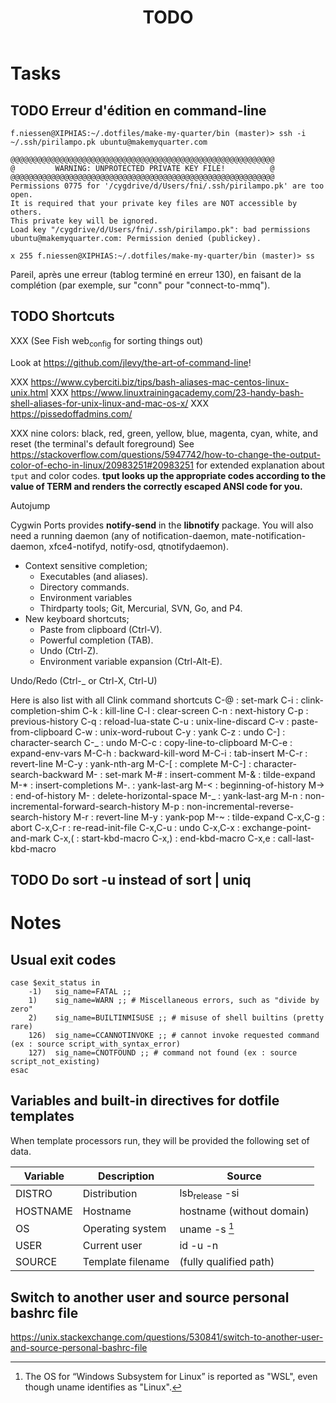 # Hey Emacs, this is a -*- org -*- file ...
#+TITLE:     TODO

* Tasks

** TODO Erreur d'édition en command-line

: f.niessen@XIPHIAS:~/.dotfiles/make-my-quarter/bin (master)> ssh -i ~/.ssh/pirilampo.pk ubuntu@makemyquarter.com
:
: @@@@@@@@@@@@@@@@@@@@@@@@@@@@@@@@@@@@@@@@@@@@@@@@@@@@@@@@@@@
: @         WARNING: UNPROTECTED PRIVATE KEY FILE!          @
: @@@@@@@@@@@@@@@@@@@@@@@@@@@@@@@@@@@@@@@@@@@@@@@@@@@@@@@@@@@
: Permissions 0775 for '/cygdrive/d/Users/fni/.ssh/pirilampo.pk' are too open.
: It is required that your private key files are NOT accessible by others.
: This private key will be ignored.
: Load key "/cygdrive/d/Users/fni/.ssh/pirilampo.pk": bad permissions
: ubuntu@makemyquarter.com: Permission denied (publickey).
:
: x 255 f.niessen@XIPHIAS:~/.dotfiles/make-my-quarter/bin (master)> ss

Pareil, après une erreur (tablog terminé en erreur 130), en faisant de la
complétion (par exemple, sur "conn" pour "connect-to-mmq").

** TODO Shortcuts

XXX (See Fish web_config for sorting things out)

Look at https://github.com/jlevy/the-art-of-command-line!

XXX https://www.cyberciti.biz/tips/bash-aliases-mac-centos-linux-unix.html
XXX https://www.linuxtrainingacademy.com/23-handy-bash-shell-aliases-for-unix-linux-and-mac-os-x/
XXX https://pissedoffadmins.com/

XXX nine colors: black, red, green, yellow, blue, magenta, cyan, white, and
reset (the terminal's default foreground)
See
https://stackoverflow.com/questions/5947742/how-to-change-the-output-color-of-echo-in-linux/20983251#20983251
for extended explanation about ~tput~ and color codes.
*tput looks up the appropriate codes according to the value of TERM and renders
the correctly escaped ANSI code for you.*

Autojump

Cygwin Ports provides *notify-send* in the *libnotify* package. You will also need
a running daemon (any of notification-daemon, mate-notification-daemon,
xfce4-notifyd, notify-osd, qtnotifydaemon).

- Context sensitive completion;
  + Executables (and aliases).
  + Directory commands.
  + Environment variables
  + Thirdparty tools; Git, Mercurial, SVN, Go, and P4.
- New keyboard shortcuts;
  + Paste from clipboard (Ctrl-V).
  + Powerful completion (TAB).
  + Undo (Ctrl-Z).
  + Environment variable expansion (Ctrl-Alt-E).

Undo/Redo (Ctrl-_ or Ctrl-X, Ctrl-U)

Here is also list with all Clink command shortcuts
C-@     : set-mark
C-i     : clink-completion-shim
C-k     : kill-line
C-l     : clear-screen
C-n     : next-history
C-p     : previous-history
C-q     : reload-lua-state
C-u     : unix-line-discard
C-v     : paste-from-clipboard
C-w     : unix-word-rubout
C-y     : yank
C-z     : undo
C-]     : character-search
C-_     : undo
M-C-c   : copy-line-to-clipboard
M-C-e   : expand-env-vars
M-C-h   : backward-kill-word
M-C-i   : tab-insert
M-C-r   : revert-line
M-C-y   : yank-nth-arg
M-C-[   : complete
M-C-]   : character-search-backward
M-      : set-mark
M-#     : insert-comment
M-&     : tilde-expand
M-*     : insert-completions
M-.     : yank-last-arg
M-<     : beginning-of-history
M->     : end-of-history
M-     : delete-horizontal-space
M-_     : yank-last-arg
M-n     : non-incremental-forward-search-history
M-p     : non-incremental-reverse-search-history
M-r     : revert-line
M-y     : yank-pop
M-~     : tilde-expand
C-x,C-g : abort
C-x,C-r : re-read-init-file
C-x,C-u : undo
C-x,C-x : exchange-point-and-mark
C-x,(   : start-kbd-macro
C-x,)   : end-kbd-macro
C-x,e   : call-last-kbd-macro

** TODO Do sort -u instead of sort | uniq

* Notes

** Usual exit codes

#+begin_src shell
    case $exit_status in
        -1)   sig_name=FATAL ;;
        1)    sig_name=WARN ;; # Miscellaneous errors, such as "divide by zero"
        2)    sig_name=BUILTINMISUSE ;; # misuse of shell builtins (pretty rare)
        126)  sig_name=CCANNOTINVOKE ;; # cannot invoke requested command (ex : source script_with_syntax_error)
        127)  sig_name=CNOTFOUND ;; # command not found (ex : source script_not_existing)
    esac
#+end_src

** Variables and built-in directives for dotfile templates

When template processors run, they will be provided the following set of data.

| Variable | Description       | Source                    |
|----------+-------------------+---------------------------|
| DISTRO   | Distribution      | lsb_release -si           |
| HOSTNAME | Hostname          | hostname (without domain) |
| OS       | Operating system  | uname -s [1]              |
| USER     | Current user      | id -u -n                  |
| SOURCE   | Template filename | (fully qualified path)    |

[1] The OS for “Windows Subsystem for Linux” is reported as "WSL", even though
uname identifies as "Linux".

** Switch to another user and source personal bashrc file

https://unix.stackexchange.com/questions/530841/switch-to-another-user-and-source-personal-bashrc-file
